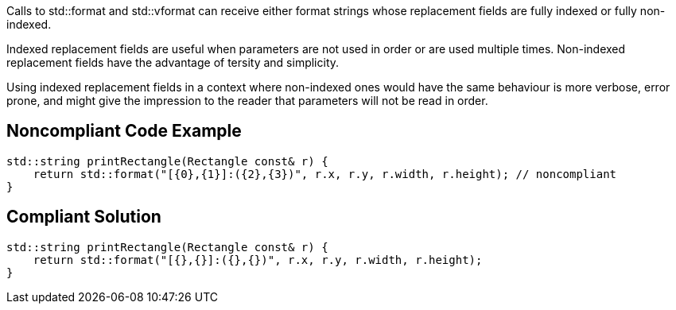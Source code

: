 Calls to std::format and std::vformat can receive either format strings whose replacement fields are fully indexed or fully non-indexed.

Indexed replacement fields are useful when parameters are not used in order or are used multiple times. Non-indexed replacement fields have the advantage of tersity and simplicity.

Using indexed replacement fields in a context where non-indexed ones would have the same behaviour is more verbose, error prone, and might give the impression to the reader that parameters will not be read in order.

== Noncompliant Code Example

[source,cpp]
----
std::string printRectangle(Rectangle const& r) {
    return std::format("[{0},{1}]:({2},{3})", r.x, r.y, r.width, r.height); // noncompliant
}
----

== Compliant Solution

[source,cpp]
----
std::string printRectangle(Rectangle const& r) {
    return std::format("[{},{}]:({},{})", r.x, r.y, r.width, r.height);
}
----
